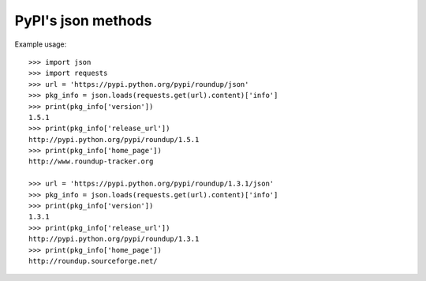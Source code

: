 PyPI's json methods
===================

Example usage::

  >>> import json
  >>> import requests
  >>> url = 'https://pypi.python.org/pypi/roundup/json'
  >>> pkg_info = json.loads(requests.get(url).content)['info']
  >>> print(pkg_info['version'])
  1.5.1
  >>> print(pkg_info['release_url'])
  http://pypi.python.org/pypi/roundup/1.5.1
  >>> print(pkg_info['home_page'])
  http://www.roundup-tracker.org

  >>> url = 'https://pypi.python.org/pypi/roundup/1.3.1/json'
  >>> pkg_info = json.loads(requests.get(url).content)['info']
  >>> print(pkg_info['version'])
  1.3.1
  >>> print(pkg_info['release_url'])
  http://pypi.python.org/pypi/roundup/1.3.1
  >>> print(pkg_info['home_page'])
  http://roundup.sourceforge.net/
